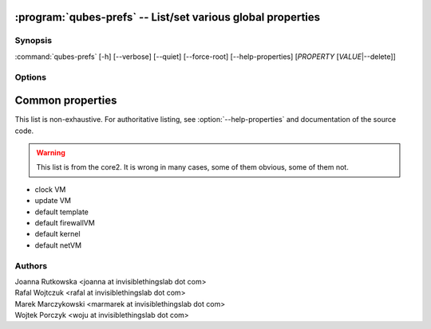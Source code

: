 .. program:: qubes-prefs

:program:`qubes-prefs` -- List/set various global properties
============================================================

Synopsis
--------

:command:`qubes-prefs` [-h] [--verbose] [--quiet] [--force-root] [--help-properties] [*PROPERTY* [*VALUE*\|--delete]]

Options
-------

.. option:: --help, -h

   Show help message and exit.

.. option:: --help-properties

   List available properties with short descriptions and exit.

.. option:: --verbose, -v

   Increase verbosity.

.. option:: --quiet, -q

   Decrease verbosity.

.. option:: --force-root

   Force to run as root.

.. option:: --unset, --default, --delete, -D

   Unset the property. If is has default value, it will be used instead.


Common properties
=================

This list is non-exhaustive. For authoritative listing, see
:option:`--help-properties` and documentation of the source code.

.. warning::

   This list is from the core2. It is wrong in many cases, some of them obvious,
   some of them not.

- clock VM
- update VM
- default template
- default firewallVM
- default kernel
- default netVM

Authors
-------

| Joanna Rutkowska <joanna at invisiblethingslab dot com>
| Rafal Wojtczuk <rafal at invisiblethingslab dot com>
| Marek Marczykowski <marmarek at invisiblethingslab dot com>
| Wojtek Porczyk <woju at invisiblethingslab dot com>

.. vim: ts=3 sw=3 et tw=80
